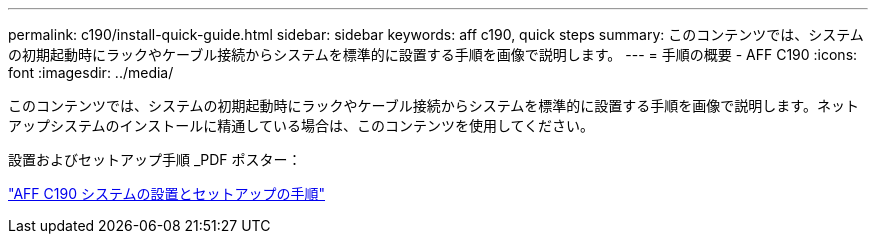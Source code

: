 ---
permalink: c190/install-quick-guide.html 
sidebar: sidebar 
keywords: aff c190, quick steps 
summary: このコンテンツでは、システムの初期起動時にラックやケーブル接続からシステムを標準的に設置する手順を画像で説明します。 
---
= 手順の概要 - AFF C190
:icons: font
:imagesdir: ../media/


[role="lead"]
このコンテンツでは、システムの初期起動時にラックやケーブル接続からシステムを標準的に設置する手順を画像で説明します。ネットアップシステムのインストールに精通している場合は、このコンテンツを使用してください。

設置およびセットアップ手順 _PDF ポスター：

https://library.netapp.com/ecm/ecm_download_file/ECMLP2850392["AFF C190 システムの設置とセットアップの手順"^]
